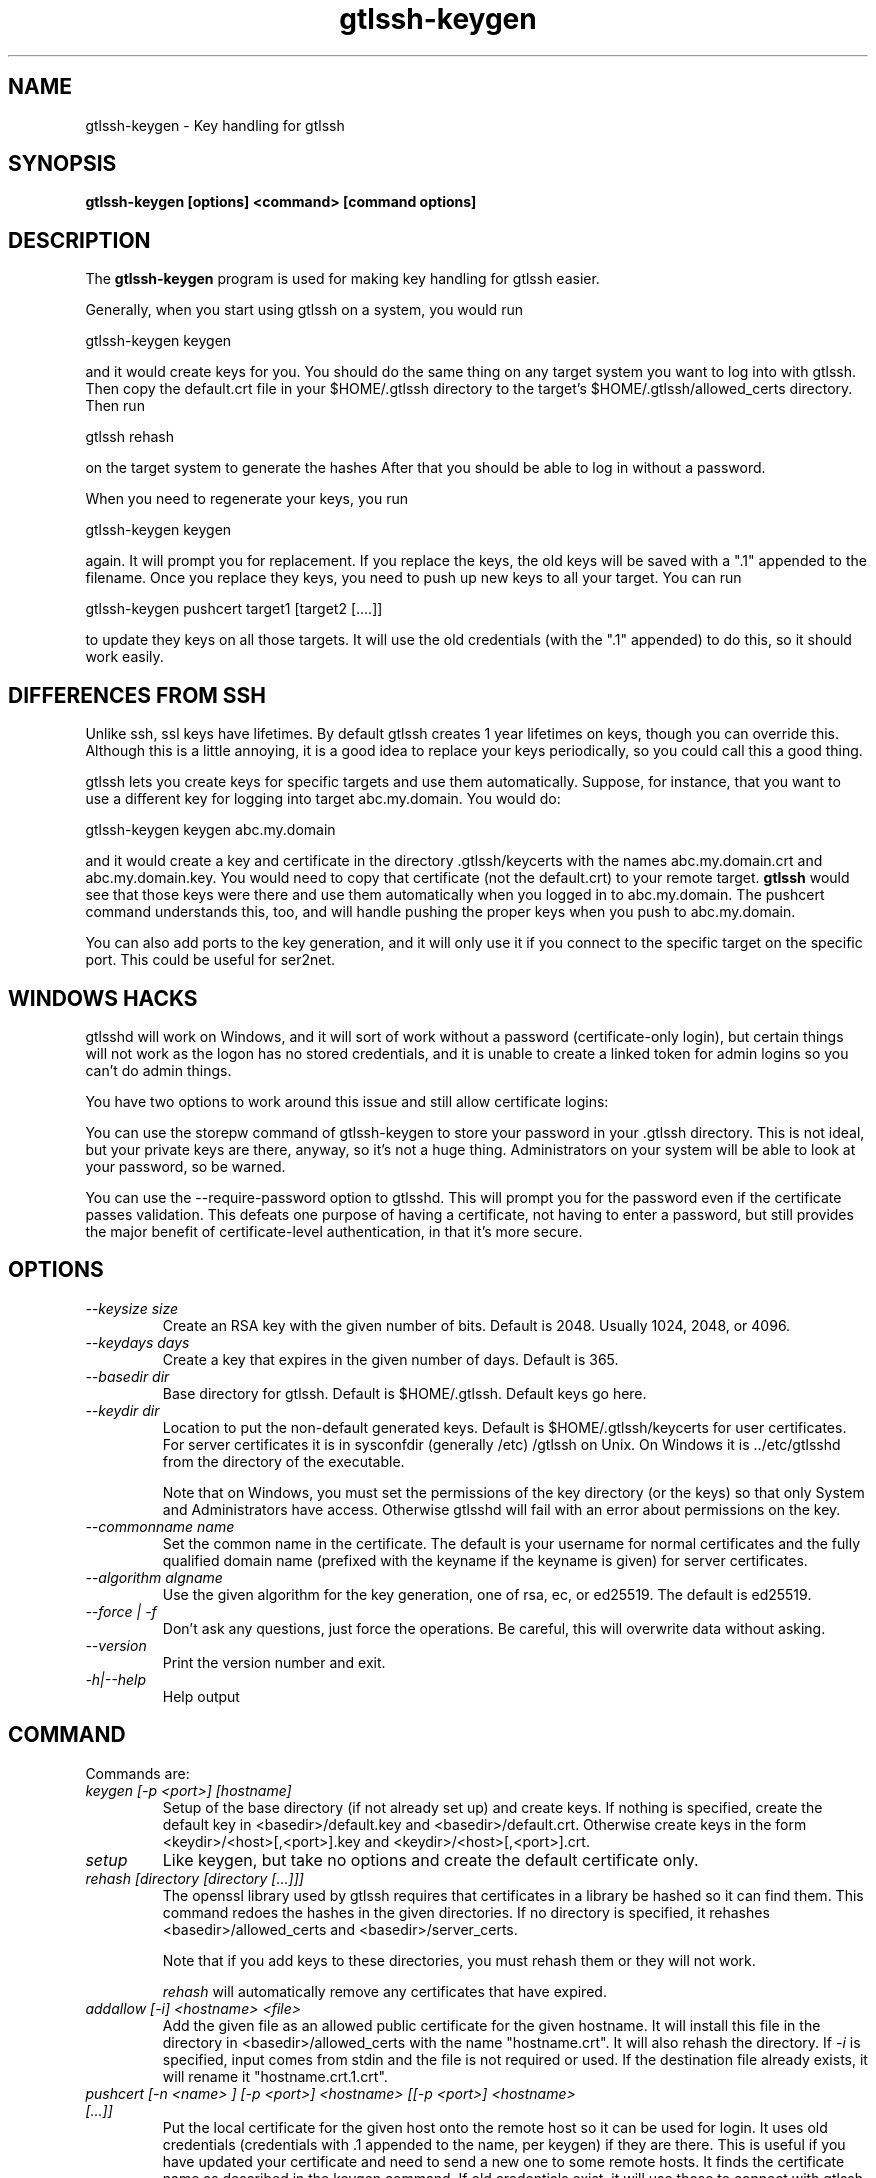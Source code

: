 .TH gtlssh-keygen 1 01/02/19  "Key handling for gtlssh"
.SH NAME
gtlssh-keygen \- Key handling for gtlssh
.SH SYNOPSIS
.B gtlssh-keygen [options] <command> [command options]
.SH DESCRIPTION
The
.BR gtlssh-keygen
program is used for making key handling for gtlssh easier.

Generally, when you start using gtlssh on a system, you would run

  gtlssh-keygen keygen

and it would create keys for you.  You should do the same thing on any
target system you want to log into with gtlssh.  Then copy the
default.crt file in your $HOME/.gtlssh directory to the target's
$HOME/.gtlssh/allowed_certs directory.  Then run

  gtlssh rehash

on the target system to generate the hashes   After that you should be
able to log in without a password.

When you need to regenerate your keys, you run

  gtlssh-keygen keygen

again.  It will prompt you for replacement.  If you replace the keys,
the old keys will be saved with a ".1" appended to the filename.  Once
you replace they keys, you need to push up new keys to all your
target.  You can run

  gtlssh-keygen pushcert target1 [target2 [....]]

to update they keys on all those targets.  It will use the old
credentials (with the ".1" appended) to do this, so it should work
easily.
.SH DIFFERENCES FROM SSH
Unlike ssh, ssl keys have lifetimes.  By default gtlssh creates 1 year
lifetimes on keys, though you can override this.  Although this is a
little annoying, it is a good idea to replace your keys periodically,
so you could call this a good thing.

gtlssh lets you create keys for specific targets and use them
automatically.  Suppose, for instance, that you want to use a
different key for logging into target abc.my.domain.  You would do:

  gtlssh-keygen keygen abc.my.domain

and it would create a key and certificate in the
directory .gtlssh/keycerts with the names abc.my.domain.crt and
abc.my.domain.key.  You would need to copy that certificate (not the
default.crt) to your remote target.
.B gtlssh
would see that those keys were there and use them automatically when
you logged in to abc.my.domain.  The pushcert command understands
this, too, and will handle pushing the proper keys when you push to
abc.my.domain.

You can also add ports to the key generation, and it will only use it
if you connect to the specific target on the specific port.  This
could be useful for ser2net.
.SH WINDOWS HACKS
gtlsshd will work on Windows, and it will sort of work without a
password (certificate-only login), but certain things will not work as
the logon has no stored credentials, and it is unable to create a
linked token for admin logins so you can't do admin things.

You have two options to work around this issue and still allow
certificate logins:

You can use the storepw command of gtlssh-keygen to store your
password in your .gtlssh directory.  This is not ideal, but your
private keys are there, anyway, so it's not a huge thing.
Administrators on your system will be able to look at your password,
so be warned.

You can use the --require-password option to gtlsshd.  This will
prompt you for the password even if the certificate passes validation.
This defeats one purpose of having a certificate, not having to enter
a password, but still provides the major benefit of certificate-level
authentication, in that it's more secure.
.SH OPTIONS
.TP
.I \-\-keysize size
Create an RSA key with the given number of bits.  Default is 2048.
Usually 1024, 2048, or 4096.
.TP
.I \-\-keydays days
Create a key that expires in the given number of days.  Default is 365.
.TP
.I \-\-basedir dir
Base directory for gtlssh.  Default is $HOME/.gtlssh.
Default keys go here.
.TP
.I \-\-keydir dir
Location to put the non-default generated keys.  Default is
$HOME/.gtlssh/keycerts for user certificates.  For server certificates
it is in sysconfdir (generally /etc) /gtlssh on Unix.  On Windows
it is ../etc/gtlsshd from the directory of the executable.

Note that on Windows, you must set the permissions of the key
directory (or the keys) so that only System and Administrators have
access.  Otherwise gtlsshd will fail with an error about permissions
on the key.
.TP
.I \-\-commonname name
Set the common name in the certificate.  The default is your username
for normal certificates and the fully qualified domain name (prefixed
with the keyname if the keyname is given) for server certificates.
.TP
.I \-\-algorithm algname
Use the given algorithm for the key generation, one of rsa, ec, or
ed25519.  The default is ed25519.
.TP
.I \-\-force | \-f
Don't ask any questions, just force the operations.  Be careful, this
will overwrite data without asking.
.TP
.I \-\-version
Print the version number and exit.
.TP
.I \-h|\-\-help
Help output
.SH "COMMAND"
Commands are:
.TP
.I keygen [-p <port>] [hostname]
Setup of the base directory (if not already set up) and create keys.
If nothing is specified, create the default key in
<basedir>/default.key and <basedir>/default.crt.  Otherwise create
keys in the form <keydir>/<host>[,<port>].key and
<keydir>/<host>[,<port>].crt.
.TP
.I setup
Like keygen, but take no options and create the default certificate
only.
.TP
.I rehash [directory [directory [...]]]
The openssl library used by gtlssh requires that certificates in a
library be hashed so it can find them.  This command redoes the hashes
in the given directories.  If no directory is specified, it rehashes
<basedir>/allowed_certs and <basedir>/server_certs.

Note that if you add keys to these directories, you must rehash them
or they will not work.

.I rehash
will automatically remove any certificates that have expired.
.TP
.I addallow [-i] <hostname> <file>
Add the given file as an allowed public certificate for the given
hostname.  It will install this file in the directory in
<basedir>/allowed_certs with the name "hostname.crt".  It will
also rehash the directory.  If
.I -i
is specified, input comes from stdin and the file is not required or
used.  If the destination file already exists, it will rename it
"hostname.crt.1.crt".
.TP
.I pushcert [-n <name> ] [-p <port>] <hostname> [[-p <port>] <hostname> [...]]
Put the local certificate for the given host onto the remote host so
it can be used for login.  It uses old credentials (credentials
with .1 appended to the name, per keygen) if they are there.  This is
useful if you have updated your certificate and need to send a new one
to some remote hosts.  It finds the certificate name as described in
the keygen command.  If old credentials exist, it will use those to
connect with gtlssh and send the certificate.  Otherwise it will use
default credentials and hope for the best, probably only useful if
passwords are accepcted.  This only works one keygen back, if you have
run the keygen command twice for the host, you will need to transfer
the certificate manually.  By default the credential on the remote
host is named the output of 'hostname -f' on the local machine,
.I -n
overrides this.
.TP
.I storepw
Windows only, see "WINDOW HACKS" above for details. Prompts for your
password to store in your .gtlssh directory.
.TP
.I serverkey
Create keys for the server, generally in /etc/gtlssh/gtlsshd.key and
/etc/gtlssh/gtlsshd.crt.  You generally must be root to do this.  Use
for initial setup of gtlsshd.

If you specify a keyname, the common name used for the key will be
"<keyname>.<hostname>" by default, unless you set it with
.B --commonname.
If you do not specify a keyname (defaulting it to gtlsshd), the common
name is just the hostname.  This avoids the following problem...

.B NOTE:
If you run multiple servers on the same system, you must have a
different common name for each one.  Some version of openssl will look
at another certificate with the same common name as part of the same
certificate chain and you will get a failure:

  authority and subject key identifier mismatch

So if, for instance, you are running ser2net and gtlsshd on the same
system, they must have different common names.

On Windows, you must remove all permissions from the key file except
for SYSTEM and Administrator.  If gtlssh doesn't run, this is the
first thing to check.  (You can raise get a SYSTEM console as
described below and run "gtlssh -d" and it will give you an error,
this is useful for debugging.)  The program doesn't yet do this by
default, unfortunately.  You will have to configure the file as SYSTEM
to do this.  The procedure is:

Run an administrator console.

Run "psexec -sid cmd" to run a console as SYSTEM.

Run "explorer".

Go to the key file in explorer, right click on it, and choose
Properties, then Security, then you can modify it from there.

.SH "SEE ALSO"
gtlssh(1), gtlsshd(8)
.SH "KNOWN PROBLEMS"
None.
.SH AUTHOR
.PP
Corey Minyard <minyard@acm.org>
